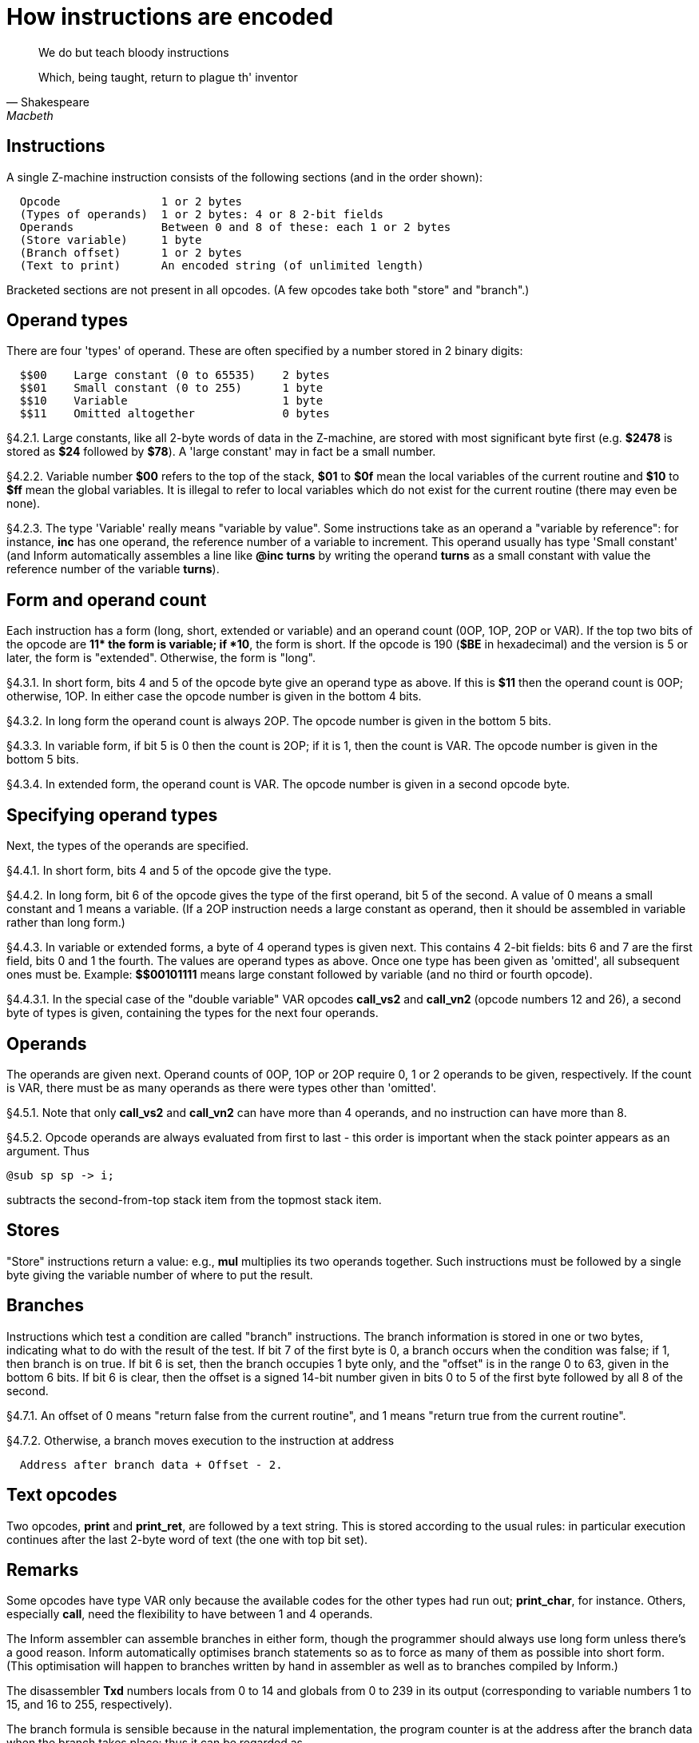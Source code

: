 [[ch.4]]
[reftext="section 4"]
= How instructions are encoded

[quote, Shakespeare, Macbeth]
____
We do but teach bloody instructions

Which, being taught, return to plague th' inventor
____


// [[one]]
[[s4.1]]
== Instructions

A single Z-machine instruction consists of the following sections (and in the order shown):

....
  Opcode               1 or 2 bytes
  (Types of operands)  1 or 2 bytes: 4 or 8 2-bit fields
  Operands             Between 0 and 8 of these: each 1 or 2 bytes
  (Store variable)     1 byte
  (Branch offset)      1 or 2 bytes
  (Text to print)      An encoded string (of unlimited length)
....

Bracketed sections are not present in all opcodes. (A few opcodes take both "store" and "branch".)

// [[two]]
[[s4.2]]
== Operand types

There are four 'types' of operand. These are often specified by a number stored in 2 binary digits:

....
  $$00    Large constant (0 to 65535)    2 bytes
  $$01    Small constant (0 to 255)      1 byte
  $$10    Variable                       1 byte
  $$11    Omitted altogether             0 bytes
....

// [[section]]
[[p4.2.1]]
[.red]##§4.2.1.##
Large constants, like all 2-byte words of data in the Z-machine, are stored with most significant byte first (e.g. *$2478* is stored as *$24* followed by *$78*). A 'large constant' may in fact be a small number.

// [[section-1]]
[[p4.2.2]]
[.red]##§4.2.2.##
Variable number *$00* refers to the top of the stack, *$01* to *$0f* mean the local variables of the current routine and *$10* to *$ff* mean the global variables. It is illegal to refer to local variables which do not exist for the current routine (there may even be none).

// [[section-2]]
[[p4.2.3]]
[.red]##§4.2.3.##
The type 'Variable' really means "variable by value". Some instructions take as an operand a "variable by reference": for instance, *inc* has one operand, the reference number of a variable to increment. This operand usually has type 'Small constant' (and Inform automatically assembles a line like *@inc turns* by writing the operand *turns* as a small constant with value the reference number of the variable *turns*).


// [[three]]
[[s4.3]]
== Form and operand count

Each instruction has a form (long, short, extended or variable) and an operand count (0OP, 1OP, 2OP or VAR). If the top two bits of the opcode are *$$11* the form is variable; if *$$10*, the form is short. If the opcode is 190 (*$BE* in hexadecimal) and the version is 5 or later, the form is "extended". Otherwise, the form is "long".

// [[section-3]]
[[p4.3.1]]
[.red]##§4.3.1.##
In short form, bits 4 and 5 of the opcode byte give an operand type as above. If this is *$11* then the operand count is 0OP; otherwise, 1OP. In either case the opcode number is given in the bottom 4 bits.

// [[section-4]]
[[p4.3.2]]
[.red]##§4.3.2.##
In long form the operand count is always 2OP. The opcode number is given in the bottom 5 bits.

// [[section-5]]
[[p4.3.3]]
[.red]##§4.3.3.##
In variable form, if bit 5 is 0 then the count is 2OP; if it is 1, then the count is VAR. The opcode number is given in the bottom 5 bits.

// [[section-6]]
[[p4.3.4]]
[.red]##§4.3.4.##
In extended form, the operand count is VAR. The opcode number is given in a second opcode byte.

// [[four]]
[[s4.4]]
== Specifying operand types

Next, the types of the operands are specified.

// [[section-7]]
[[p4.4.1]]
[.red]##§4.4.1.##
In short form, bits 4 and 5 of the opcode give the type.

// [[section-8]]
[[p4.4.2]]
[.red]##§4.4.2.##
In long form, bit 6 of the opcode gives the type of the first operand, bit 5 of the second. A value of 0 means a small constant and 1 means a variable. (If a 2OP instruction needs a large constant as operand, then it should be assembled in variable rather than long form.)

// [[section-9]]
[[p4.4.3]]
[.red]##§4.4.3.##
In variable or extended forms, a byte of 4 operand types is given next. This contains 4 2-bit fields: bits 6 and 7 are the first field, bits 0 and 1 the fourth. The values are operand types as above. Once one type has been given as 'omitted', all subsequent ones must be. Example: *$$00101111* means large constant followed by variable (and no third or fourth opcode).

// [[section-10]]
[[p4.4.3.1]]
[.red]##§4.4.3.1.##
In the special case of the "double variable" VAR opcodes *call_vs2* and *call_vn2* (opcode numbers 12 and 26), a second byte of types is given, containing the types for the next four operands.

// [[five]]
[[s4.5]]
== Operands

The operands are given next. Operand counts of 0OP, 1OP or 2OP require 0, 1 or 2 operands to be given, respectively. If the count is VAR, there must be as many operands as there were types other than 'omitted'.

// [[section-11]]
[[p4.5.1]]
[.red]##§4.5.1.##
Note that only *call_vs2* and *call_vn2* can have more than 4 operands, and no instruction can have more than 8.

// [[section-12]]
[[p4.5.2]]
[.red]##§4.5.2.##
Opcode operands are always evaluated from first to last - this order is important when the stack pointer appears as an argument. Thus

....
@sub sp sp -> i;
....

subtracts the second-from-top stack item from the topmost stack item.

// [[six]]
[[s4.6]]
== Stores

"Store" instructions return a value: e.g., *mul* multiplies its two operands together. Such instructions must be followed by a single byte giving the variable number of where to put the result.


// [[seven]]
[[s4.7]]
== Branches

Instructions which test a condition are called "branch" instructions. The branch information is stored in one or two bytes, indicating what to do with the result of the test. If bit 7 of the first byte is 0, a branch occurs when the condition was false; if 1, then branch is on true. If bit 6 is set, then the branch occupies 1 byte only, and the "offset" is in the range 0 to 63, given in the bottom 6 bits. If bit 6 is clear, then the offset is a signed 14-bit number given in bits 0 to 5 of the first byte followed by all 8 of the second.

// [[section-13]]
[[p4.7.1]]
[.red]##§4.7.1.##
An offset of 0 means "return false from the current routine", and 1 means "return true from the current routine".

// [[section-14]]
[[p4.7.2]]
[.red]##§4.7.2.##
Otherwise, a branch moves execution to the instruction at address

....
  Address after branch data + Offset - 2.
....


// [[eight]]
[[s4.8]]
== Text opcodes

Two opcodes, *print* and *print_ret*, are followed by a text string. This is stored according to the usual rules: in particular execution continues after the last 2-byte word of text (the one with top bit set).


:sectnums!:

[[remarks-04]]
== Remarks

Some opcodes have type VAR only because the available codes for the other types had run out; *print_char*, for instance. Others, especially *call*, need the flexibility to have between 1 and 4 operands.

The Inform assembler can assemble branches in either form, though the programmer should always use long form unless there's a good reason. Inform automatically optimises branch statements so as to force as many of them as possible into short form. (This optimisation will happen to branches written by hand in assembler as well as to branches compiled by Inform.)

The disassembler *Txd* numbers locals from 0 to 14 and globals from 0 to 239 in its output (corresponding to variable numbers 1 to 15, and 16 to 255, respectively).

The branch formula is sensible because in the natural implementation, the program counter is at the address after the branch data when the branch takes place: thus it can be regarded as

....
  PC = PC + Offset - 2.
....

If the rule were simply "add the offset" then, since the offset couldn't be 0 or 1 (because of the return-false and return-true values), we would never be able to skip past a 1-byte instruction (say, a 0OP like *quit*), or specify the branch "don't branch at all" (sometimes useful to ignore the result of the test altogether). Subtracting 2 means that the only effects we can't achieve are

....
  PC = PC - 1     and     PC = PC - 2
....

and we would never want these anyway, since they would put the program counter somewhere back inside the same instruction, with horrid consequences.

'''''

== On disassembly

Briefly, the first byte of an instruction can be decoded using the following table:

....
  $00 -- $1f  long      2OP     small constant, small constant
  $20 -- $3f  long      2OP     small constant, variable
  $40 -- $5f  long      2OP     variable, small constant
  $60 -- $7f  long      2OP     variable, variable
  $80 -- $8f  short     1OP     large constant
  $90 -- $9f  short     1OP     small constant
  $a0 -- $af  short     1OP     variable
  $b0 -- $bf  short     0OP
  except $be  extended opcode given in next byte
  $c0 -- $df  variable  2OP     (operand types in next byte)
  $e0 -- $ff  variable  VAR     (operand types in next byte(s))
....

Here is an example disassembly:

....
  @inc_chk c 0 label;    05 02 00 d4
      long form; count 2OP; opcode number 5; operands:
          02     small constant (referring to variable c)
          00     small constant 0
      branch if true: 1-byte offset, 20 (since label is
      18 bytes forward from here).
  @print "Hello.^";      b2 11 aa 46 34 16 45 9c a5
      short form; count 0OP.
      literal string, Z-chars: 4 13 10  17 17 20  5 18 5  7 5 5.
  @mul 1000 c -> sp;     d6 2f 03 e8 02 00
      variable form; count 2OP; opcode number 22; operands:
          03 e8  long constant (1000 decimal)
          02     variable c
      store result to stack pointer (var number 00).
  @call_1n Message;      8f 01 56
      short form; count 1OP; opcode number 15; operand:
          01 56  long constant (packed address of routine)
  .label;
....


:sectnums:

